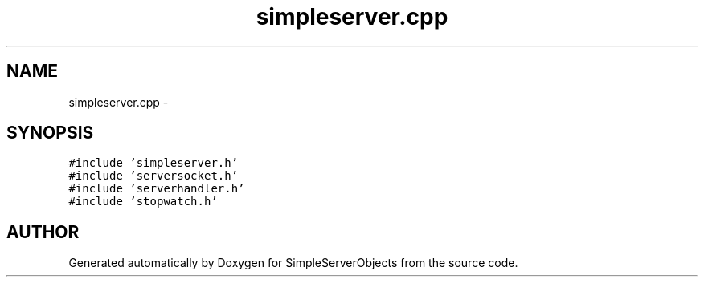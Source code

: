 .TH "simpleserver.cpp" 3 "25 Sep 2001" "SimpleServerObjects" \" -*- nroff -*-
.ad l
.nh
.SH NAME
simpleserver.cpp \- 
.SH SYNOPSIS
.br
.PP
\fC#include 'simpleserver.h'\fP
.br
\fC#include 'serversocket.h'\fP
.br
\fC#include 'serverhandler.h'\fP
.br
\fC#include 'stopwatch.h'\fP
.br

.SH "AUTHOR"
.PP 
Generated automatically by Doxygen for SimpleServerObjects from the source code.